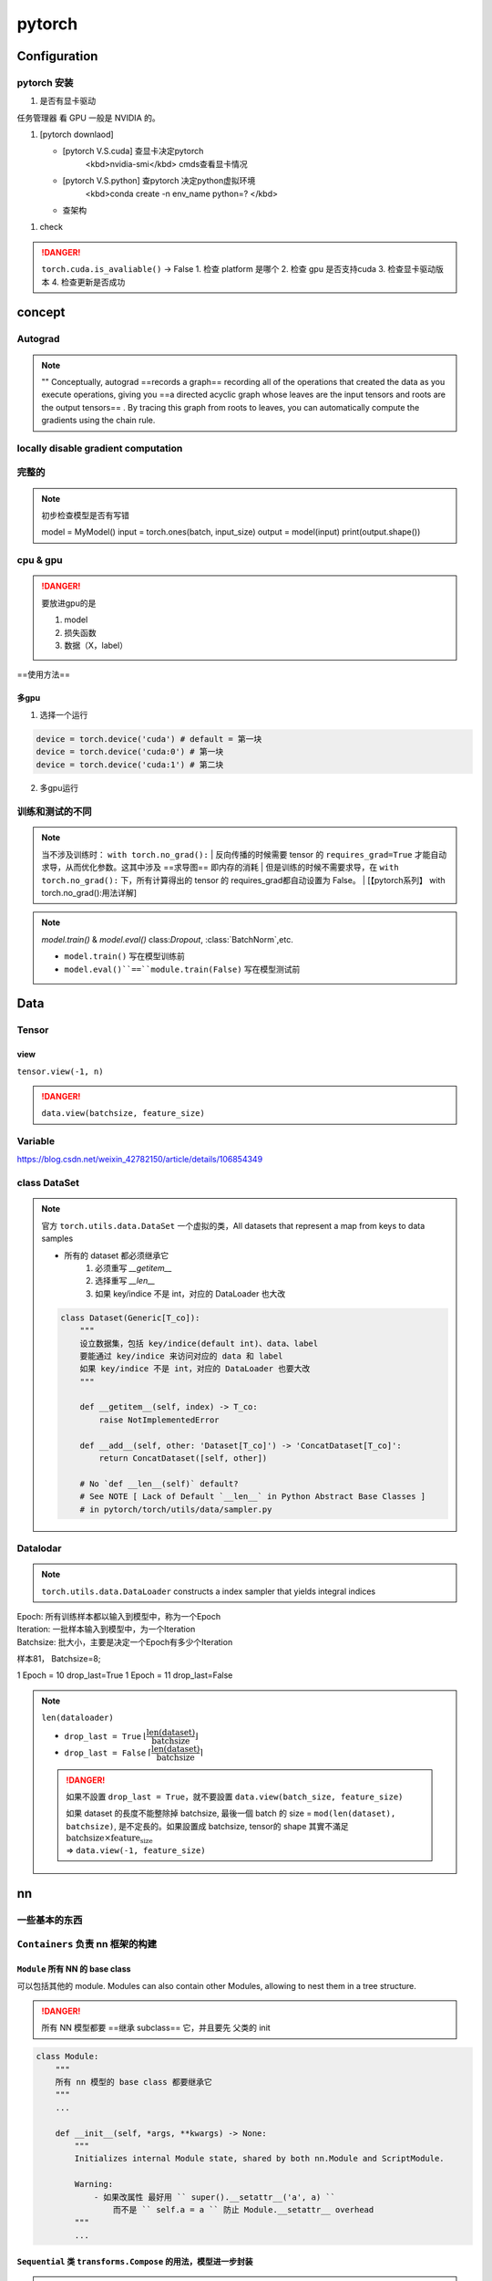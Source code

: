 pytorch
##########

Configuration
******************************

pytorch 安装
====================

1. 是否有显卡驱动

``任务管理器`` 看 GPU 一般是 NVIDIA 的。

1. [pytorch downlaod]

   - [pytorch V.S.cuda] 查显卡决定pytorch
        <kbd>nvidia-smi</kbd>  cmds查看显卡情况
   - [pytorch V.S.python] 查pytorch 决定python虚拟环境
        <kbd>conda create -n env_name python=? </kbd>
   - 查架构


.. code-block:: pycon
    :caption: 查看架构
	
    >>> import platfrorm
    >>> print(platform.uname()[4])
    arm64

.. image::	./pics/torch_download_1.png
    :scale: 30%
.. image::	./pics/torch_download_2.png
    :scale: 30%

1. check

    .. code-block:: pycon
        :caption: 检查安装成功

        >>> import torch
        >>> print(torch.__version__)
        >>> print(torchvision.__version__)
        >>> print(torch.cuda.is_available()) # windows
        >>> print(torch.backends.mps.is_available()) # mac
        True : ok

.. danger:: ``torch.cuda.is_avaliable()`` -> False
    1. 检查 platform 是哪个
    2. 检查 gpu 是否支持cuda
    3. 检查显卡驱动版本
    4. 检查更新是否成功

concept
**********

Autograd
====================

.. note:: ""
    Conceptually, autograd ==records a graph== recording all of the operations that created the data as you execute operations, giving you ==a directed acyclic graph whose leaves are the input tensors and roots are the output tensors== . By tracing this graph from roots to leaves, you can automatically compute the gradients using the chain rule.

locally disable gradient computation
==================================================

完整的
==========

.. note:: 初步检查模型是否有写错
    
	.. code-block:: py

        model = MyModel()
        input = torch.ones(batch, input_size)
        output = model(input)
        print(output.shape())

cpu & gpu
====================

.. danger:: 要放进gpu的是

    1. model
    2. 损失函数
    3. 数据（X，label）

==使用方法==

.. code-block:: py
    :emphasize-lines: 2,15,17

    """
        :meth1: .cuda()
        但要注意 gpu 是否可用
    """
    if torch.cuda.is_available():
        model = model.cuda()
        loss_fn = loss_fn.cuda()

    for data in dataloader:
        imgs, targets = data
        if torch.cuda.is_available():
            imgs, targets = imgs.cuda(), targets.cuda()

    """
        :meth2: .to(device)
    """
    device = torch.device('cuda' if torch.cuda.is_available() else 'cpu')

    model.to(device)
    loss_fn.to(device)

    for data in dataloader:
        imgs, targets = data
        imgs, targets = imgs.to(device), target.to(device)


多gpu
--------------------

1. 选择一个运行

.. code-block:: py

    device = torch.device('cuda') # default = 第一块
    device = torch.device('cuda:0') # 第一块
    device = torch.device('cuda:1') # 第二块

2. 多gpu运行

训练和测试的不同
====================

.. note:: 当不涉及训练时： ``with torch.no_grad():``
    | 反向传播的时候需要 tensor 的 ``requires_grad=True`` 才能自动求导，从而优化参数。这其中涉及 ==求导图== 即内存的消耗
    | 但是训练的时候不需要求导，在 ``with torch.no_grad():`` 下，所有计算得出的 tensor 的 requires_grad都自动设置为 False。
    | [【pytorch系列】 with torch.no_grad():用法详解]

.. note:: `model.train()` & `model.eval()`
    class:`Dropout`, :class:`BatchNorm`,etc.

    - ``model.train()`` 写在模型训练前
    - ``model.eval()``==``module.train(False)`` 写在模型测试前

    .. code-block:: py
	    :emphasize-lines: 2,6

            for i in range(epoch):
                model.train()
                for data in traning_loader:
                    ...

                model.eval()
                for data in testing_loader:
                    ...

.. code-block:: py
    :emphasize-lines: 1,13
    
    def train(self: T, mode: bool = True) -> T:
        """
        把模型调到 training mode.

        Args:
            - mode: Bool
                default = True = 训练模式
                - False = 测评模式
        """
            ... 
        return self

    def eval(self: T) -> T:
        """
        把模型调到 evaluation mode
        """
        return self.train(False)


Data
**********

Tensor
==========

view
--------------------

``tensor.view(-1, n)``

.. danger:: ``data.view(batchsize, feature_size)``

Variable
====================

https://blog.csdn.net/weixin_42782150/article/details/106854349

class DataSet
====================

.. note:: 官方 ``torch.utils.data.DataSet``
    一个虚拟的类，All datasets that represent a map from keys to data samples

    - 所有的 dataset 都必须继承它
       1. 必须重写 `__getitem__`
       2. 选择重写 `__len__`
       3. 如果 key/indice 不是 int，对应的 DataLoader 也大改

    .. code-block:: py

        class Dataset(Generic[T_co]):
            """
            设立数据集，包括 key/indice(default int)、data、label
            要能通过 key/indice 来访问对应的 data 和 label
            如果 key/indice 不是 int，对应的 DataLoader 也要大改
            """
            
            def __getitem__(self, index) -> T_co:
                raise NotImplementedError

            def __add__(self, other: 'Dataset[T_co]') -> 'ConcatDataset[T_co]':
                return ConcatDataset([self, other])

            # No `def __len__(self)` default?
            # See NOTE [ Lack of Default `__len__` in Python Abstract Base Classes ]
            # in pytorch/torch/utils/data/sampler.py


Datalodar
==========

.. note:: ``torch.utils.data.DataLoader``
    constructs a index sampler that yields integral indices

| Epoch: 所有训练样本都以输入到模型中，称为一个Epoch
| Iteration: 一批样本输入到模型中，为一个Iteration
| Batchsize: 批大小，主要是决定一个Epoch有多少个Iteration

样本81， Batchsize=8;

1 Epoch = 10  drop_last=True
1 Epoch = 11  drop_last=False



.. note:: ``len(dataloader)``

    - ``drop_last = True`` :math:`\lfloor\cfrac{\text{len(dataset)}}{\text{batchsize}}\rfloor`
    - ``drop_last = False`` :math:`\lceil\cfrac{\text{len(dataset)}}{\text{batchsize}}\rceil`

    .. danger:: 如果不設置 ``drop_last = True``，就不要設置 ``data.view(batch_size, feature_size)``

        | 如果 dataset 的長度不能整除掉 batchsize, 最後一個 batch 的 size = ``mod(len(dataset), batchsize)``, 是不定長的。如果設置成 batchsize, tensor的 shape 其實不滿足 :math:`\text{batchsize}\times\text{feature_size}`  
        | => ``data.view(-1, feature_size)``

.. code-block:: py
    :emphasize-lines: 1

    class DataLoader(Generic[T_co]):
        """
        “抽样式”地少量 batch 加载数据，集 “数据集 dataset”， “抽样 sampler”，
        “迭代器 iterator” 于一体。可以 单或者多进程 来加载

        Args:
            - dataset: torch.DataSet
            - batch_size: Optional[int] = samples per batch 
                default = 1
            - shuffle: Optional[bool] = 在每个 epoch 开始的时候，对数据进行重新排序
                default = False
            - sampler: Union[Sampler, Iterable, None] = 自定义从数据集中取样本的策略
                default = None
                根据 dataset 的性质来决定
                和 shuffle 互斥
            - batch_sampler: Union[Sampler[Sequence], Iterable[Sequence], None] 
                =  与sampler类似，返回 batch 的 indice
                default = None
                和 batch_size, shuffle, sampler, drop_last 互斥
            - num_workers: int = 有多少个子进程
                default = 0 只有 main process
            - drop_last: bool = 除不尽时候，要不要的最后一个 batch
                default = False
            - generator: torch.Generator
                default = None
            
        Warning:
            - iterable-style datasets are incompatible with custom samplers first
            - 设置了 batch_sampler，那么batch_size,shuffle,sampler,drop_last 
            就不能再制定了
        """
        ...

        def __init__(
            self, dataset: Dataset[T_co], batch_size: Optional[int] = 1,
            shuffle: Optional[bool] = None, 
            sampler: Union[Sampler, Iterable, None] = None,
            batch_sampler: Union[Sampler[Sequence],Iterable[Sequence], None] = None,
            num_workers: int = 0, collate_fn: Optional[_collate_fn_t] = None,
            pin_memory: bool = False, drop_last: bool = False,
            timeout: float = 0, 
            worker_init_fn: Optional[_worker_init_fn_t] = None,
            multiprocessing_context=None, generator=None,
            *, prefetch_factor: Optional[int] = None,
            persistent_workers: bool = False,
            pin_memory_device: str = ""):
            ...

        def __len__(self) -> int:
            """
            Warning:
                - `IterableDataset` 会 不正确 ！！！
                - Cannot statically verify that dataset is Sized
                - 往上取整， 考虑 droplast
            """
            if self._dataset_kind == _DatasetKind.Iterable:

                length = self._IterableDataset_len_called = len(self.dataset)  
                # type: ignore[assignment, arg-type]
                if self.batch_size is not None:  
                    # IterableDataset doesn't allow custom sampler or batch_sampler
                    from math import ceil
                    if self.drop_last:
                        length = length // self.batch_size
                    else:
                        length = ceil(length / self.batch_size)
                return length
            else:
                return len(self._index_sampler)   

nn
**********

一些基本的东西
====================

``Containers``  负责 nn 框架的构建
============================================================

``Module`` 所有 NN 的 base class
--------------------------------------------------

可以包括其他的 module. Modules can also contain other Modules, allowing to nest them in a tree structure.

.. danger:: 所有 NN 模型都要 ==继承 subclass== 它，并且要先 父类的 init

    .. code-block:: py
        :emphasize-lines: 6
 
        import torch.nn as nn
        import torch.nn.functional as F

        class MyModel(nn.Module):
            def __init__(self):
                super().__init__()
                self.conv1 = nn.Conv2d(1, 20, 5)
                self.conv2 = nn.Conv2d(20, 20, 5)
            
            def forward(self, x):
                x = F.relu(self.conv1(x))
                return F.relu(self.con2(x))

        mymodel = MyModel()
        y = mymodel(x)


.. code-block:: py

    class Module:
        """
        所有 nn 模型的 base class 都要继承它
        """
        ...
        
        def __init__(self, *args, **kwargs) -> None:
            """
            Initializes internal Module state, shared by both nn.Module and ScriptModule.

            Warning:
                - 如果改属性 最好用 `` super().__setattr__('a', a) ``
                    而不是 `` self.a = a `` 防止 Module.__setattr__ overhead
            """
            ... 


``Sequential`` 类 ``transforms.Compose`` 的用法，模型进一步封装
------------------------------------------------------------------------------------------

.. note:: ``torch.nn.Sequential`` 和 ``torch.nn.ModuleList`` 的区别"
    - ``torch.nn.ModuleList`` 就是真的一个储存模型的list

.. code-block:: py
    :emphasize-lines: 18,31,35,36,37,45
 
    class Sequential(Module):
        """
        模型的序列封装，输入会按序经过里面的每一个模型，最后进行输出。
        把所有的模型都封装 as a single module 
        如果不用 OrderedDict, 那么 str(index) 作为 key
        可以通过 index 也可以通过 key 来 access

        Meth:
            - .pop(key)
            - .append()
            - .extend(Sequential)
            - .insert(index, Module)
            - del(model)
            - = model1 + model 2

        Example:
            >>> # 按顺序经过 Conv2d(1,20,5) - ReLU - Conv2d(20,64,5) - ReLU
            >>> model = nn.Sequential(
                    nn.Conv2d(1,20,5),
                    nn.ReLU(),
                    nn.Conv2d(20,64,5),
                    nn.ReLU())
            >>> print(model)
            # Sequential(
                (0): Conv2d(1, 20, kernel_size=(5, 5), stride=(1, 1))
                (1): ReLU()
                (2): Conv2d(20, 64, kernel_size=(5, 5), stride=(1, 1))
                (3): ReLU())
            >>> print(model[-1])
            # ReLU()
            >>> model.pop(-1) # 和 stack 不一样，必须传 index 或 key
            # ReLU()
            >>> print(model)
            # Conv2d(20, 64, kernel_size=(5, 5), stride=(1, 1))
            >>> model[-1] = ReLU()
            >>> del(model[0])
            >>> model.append(Liner(10, 3)
            # Sequential(
                (0): ReLU()
                (1): ReLU()
                (2): Linear(10, 3)     
            -------------------------------------------
            >>> # Using Sequential with OrderedDict.
            >>> from collections import OrderedDict
            >>> model = nn.Sequential(OrderedDict([ 
                    ('conv1', nn.Conv2d(1,20,5)),
                    ('relu1', nn.ReLU()),
                    ('conv2', nn.Conv2d(20,64,5)),
                    ('relu2', nn.ReLU())
                    ]))
            >>> print(model)
            # Sequential(
                (conv1): Conv2d(1, 20, kernel_size=(5, 5), stride=(1, 1))
                (relu1): ReLU()
                (conv2): Conv2d(20, 64, kernel_size=(5, 5), stride=(1, 1))
                (relu2): ReLU())
        """
        ...

        def __init__(self, *args):
            super().__init__()
            if len(args) == 1 and isinstance(args[0], OrderedDict):
                for key, module in args[0].items():
                    self.add_module(key, module)
            else:
                for idx, module in enumerate(args):
                    self.add_module(str(idx), module)

        def __setitem__(self, idx: int, module: Module) -> None:
            """ model[idx] = Linear(in, out) """
            key: str = self._get_item_by_idx(self._modules.keys(), idx)
            return setattr(self, key, module)

        def __delitem__(self, idx: Union[slice, int]) -> None:
            """ del(model[idx]) """
            if isinstance(idx, slice):
                for key in list(self._modules.keys())[idx]:
                    delattr(self, key)
            else:
                key = self._get_item_by_idx(self._modules.keys(), idx)
                delattr(self, key)
            # To preserve numbering
            str_indices = [str(i) for i in range(len(self._modules))]
            self._modules = OrderedDict(list(zip(str_indices, self._modules.values())))

        def __add__(self, other) -> 'Sequential':
            """ model = model1 + model2 """
            if isinstance(other, Sequential):
                ret = Sequential()
                for layer in self:
                    ret.append(layer)
                for layer in other:
                    ret.append(layer)
                return ret
            else:
                raise ValueError('add operator supports only objects '
                                'of Sequential class, but {} is given.'.format(
                                    str(type(other))))

        def pop(self, key: Union[int, slice]) -> Module:
            """ model.pop(key) """
            v = self[key]
            del self[key]
            return v

        ...

        def forward(self, input):
            for module in self:
                input = module(input)
            return input

        def append(self, module: Module) -> 'Sequential':
            """ module.append(nn.Module) """
            self.add_module(str(len(self)), module)
            return self

        def insert(self, index: int, module: Module) -> 'Sequential':
            """ model.insert(nn.Module)"""
            if not isinstance(module, Module):
                raise AssertionError(
                    'module should be of type: {}'.format(Module))
            n = len(self._modules)
            if not (-n <= index <= n):
                raise IndexError(
                    'Index out of range: {}'.format(index))
            if index < 0:
                index += n
            for i in range(n, index, -1):
                self._modules[str(i)] = self._modules[str(i - 1)]
            self._modules[str(index)] = module
            return self

        def extend(self, sequential) -> 'Sequential':
            """ model.extend(model1) """
            for layer in sequential:
                self.append(layer)
            return self


nn.xxx & nn.functional.xxx
========================================

.. code-block:: py

    from torch import nn
    from torch.nn inport Functional as F

    layer_nn = nn.conv2d(...)
    layer_F = F.conv2d(...)


Liner
--------------------

.. code-block:: py

    class Linear(Module):
        """
        h = W^Tx+b

        Args:
            - in_features: Int = 入
            - out_features: Int = 出
            - bias: Bool
                default = True

        Attributes:
            - weight: tensor[in_features, out_features]
            - bias: tensor[1]

        Examples::
            >>> m = nn.Linear(20, 30)
            >>> input = torch.randn(128, 20)
            >>> output = m(input)
            >>> print(output.size())
            #res: torch.Size([128, 30])
        """

        ...

Conv
--------------------

.. math::
    \mathcal{U}(-\sqrt{k}, \sqrt{k})
    \\
    k = \frac{groups}{C_\text{in} * \prod_{i=0}^{1}\text{kernel\_size}[i]}

.. math:: 

    \text{out}(N_i, C_{\text{out}_j}) = \text{bias}(C_{\text{out}_j}) +
    \sum_{k = 0}^{C_{\text{in}} - 1} \text{weight}(C_{\text{out}_j}, k) \star \text{input}(N_i, k)
    \\\begin{cases} N&\text{batch size}\\ C&\text{channel}\\H&\text{height}\\W&\text{width}\\\end{cases}\\
    H_{out} = \left\lfloor\frac{H_{in}  + 2 \times \text{padding}[0] - \text{dilation}[0]
            \times (\text{kernel\_size}[0] - 1) - 1}{\text{stride}[0]} + 1\right\rfloor\\
    W_{out} = \left\lfloor\frac{W_{in}  + 2 \times \text{padding}[1] - \text{dilation}[1]
            \times (\text{kernel\_size}[1] - 1) - 1}{\text{stride}[1]} + 1\right\rfloor

.. danger:: input size
    nn 可以[B, C, H, W] 或 [C, H, W]
    functional ==只可以 [B, C, H, W]==

.. code-block:: py
    :emphasize-lines: 3

    class Conv2d(_ConvNd):
        """
        nn.Conv2d

        Args:
            - in_channels: int = C_{in} = 输入的通道数
            - out_channels: int = C_{out} = 输出的通道数 
            - kernel_size: Union[int. tuple(int)] (int or tuple) = 卷积核大小
            - stride: Union[int, tuple(int)] = 位移量 
                default = 1
                - int = 竖直方向 = 水平方向
            - padding: Union[int, tuple(int), str\in{{'valid', 'same'}}] = 填充 input 图像
                default = 0
                - int = 竖直方向 = 水平方向
                - 'valid' = no padding
                - 'same' = 使得 input‘shape = output’shape
            - dilation: Union[int, tuple(int)]= 填充 kernel 卷积核,  Spacing between kernel elements
                default = 1 = no space
                详看理论部分
            - bias: bool 可学习的偏置
                default: ``True``

        Shape:
            - Input = (N, C_{in}, H_{in}, W_{in}) 或 (C_{in}, H_{in}, W_{in})
            - Output = (N, C_{out}, H_{out}, W_{out}) 或 (C_{out}, H_{out}, W_{out})

        Attributes:
            - weight: Tensor[...] = 学习出来的卷积核 kernel
                详看理论部分
            - bias: Tensor[out_channels] = 学习出来的偏置
                需要 bias := True  
                详看理论部分

        Examples:
            >>> # non-square kernels and unequal stride and with padding and dilation
            >>> m = nn.Conv2d(16, 33, (3, 5), stride=(2, 1), padding=(4, 2), dilation=(3, 1))
            >>> input = torch.randn(20, 16, 50, 100)
            >>> output = m(input)
        """

        def __init__(
            self,
            in_channels: int,
            out_channels: int,
            kernel_size: _size_2_t,
            stride: _size_2_t = 1,
            padding: Union[str, _size_2_t] = 0,
            dilation: _size_2_t = 1,
            groups: int = 1,
            bias: bool = True,
            padding_mode: str = 'zeros',  # TODO: refine this type
            device=None,
            dtype=None
        ) -> None:
            ...
            super().__init__(
                in_channels, out_channels, kernel_size_, stride_, padding_, dilation_,
                False, _pair(0), groups, bias, padding_mode, **factory_kwargs)

        ...


.. code-block:: py
    :emphasize-lines: 4

    conv2d = _add_docstr(
        torch.conv2d,
        """
        nn.funcational.conv2d

        conv2d(input, weight, bias=None, stride=1, padding=0, dilation=1, groups=1) -> Tensor

        Args:
            - input: Tensor[minibatch, in_channels, in_H , in_W] 
            - weight: Tensor[out_channels, ?, ke_H, ke_W] = 卷积核
            - bias: Union[Tensor[out_channels], None] 
            - stride: Union[Int, Tuple(Int, Int)]
                default =  1
            - padding: Union[Int, Tuple(Int, Int), Str{'valid', 'same'}]
                default = 0
                - 'valid' = no padding
                - 'same' = 
            - dilation: Union[Int, Tuple(Int, Int)] the spacing between kernel elements.
                default = 1

        Examples::

            >>> # With square kernels and equal stride
            >>> filters = torch.randn(8, 4, 3, 3)
            >>> inputs = torch.randn(1, 4, 5, 5)
            >>> F.conv2d(inputs, filters, padding=1)
        """
    )  
    ...

Pool
--------------------

.. code-block:: py
    :emphasize-lines: 1

    class MaxPool2d(_MaxPoolNd):
        """
        2D 最大池化

        Shape:
            - input = [N, C, in_H, in_W] 或 [C, in_H, in_W]
            - ouptput = [N, C, out_H, out_W] 或 [C, in_H, in_W]
            - kernel = [ke_H, ke_W]
            公式详看理论部分

        Args:
            - kernel_size: Union[Int, Tuple(Int, Int)]
            - stride: Union[Int, Tuple(Int, Int)] 
                default = kernel_size !!!
            - padding: Union[Int, Tuple(Int, Int)] = 填充负无穷
                用来针对除不尽的情况，也不会影响到取值（MaxPool）
            - dilation: Union[Int, Tuple(Int, Int)] = controls the stride of elements in the window
            - return_indices: Bool = 返回 MaxPool 中被取值的索引
                default =
            - ceil_mode: Bool = 要不要边界料
                default = False
                - False = `floor` = 不要边角料
                - True = `ceil` = 要边角料 go off-bounds
                应对除不尽的情况， 详看理论部分

        Examples:
            >>> # pool of non-square window
            >>> m = nn.MaxPool2d((3, 2), stride=(2, 1))
            >>> input = torch.randn(20, 16, 50, 32)
            >>> output = m(input)
        """

        ...

        def forward(self, input: Tensor):
            return F.max_pool2d(input, self.kernel_size, self.stride,
                                self.padding, self.dilation, ceil_mode=self.ceil_mode,
                                return_indices=self.return_indices)

activation
--------------------

.. danger:: non-inpalce 
    shape：[B, \*] 除了必须batchsize，后面 size 都随便

softmax
^^^^^^^^^^^^^^^

.. math:: 
    \text{Softmax}(x_{i}) = \frac{\exp(x_i)}{\sum_j \exp(x_j)}


- 如果是稀疏向量 sparse vector（只传递非0的值），那些未传递的=原本是0的 在 softmax 里 看作  :math:`-\inf，\rightarrow \text{softmax}(-\inf)\rightarrow0` 

.. code-block:: py

    class Softmax(Module):
        """
        将某一维的值 映射到[0, 1] & sum=1。

        Shape:
            都可以

        Args:
            - dim: Int = 要进行 softmax 的维度
                default = 

        Examples::
            >>> one, zerp = nn.Softmax(dim=1), nn.Softmax(dim=0)
            >>> input = torch.tensor([[-1., -1.],[2., 2.]])
            >>> y1, y0 = one(input), zero(input)
            # y1 = tensor([[0.5, 0.5], [0.5, 0.5]])
            # y0 = tensor([[0.0474, 0.0474], [0.9526, 0.9526]])
        """
        ...

ReLU, rectified linear unit
^^^^^^^^^^^^^^^^^^^^^^^^^^^^^^^^^^^

.. math:: 
    \text{ReLU}(x) = (x)^+ = \max(0, x)

.. image:: https://pytorch.org/docs/stable/_images/ReLU.png

.. code-block:: py
    :emphasize-lines: 1

    class ReLU(Module):
        """
        对于0以下截断

        Args:
            - inplace:Bool = 原地实现
                default = False

        Shape:
            都可以

        Examples::
            >>> m = nn.ReLU()
            >>> input = torch.tensor([[-1., -1.],[2., 2.]])
            >>> output = m(input)
            # output: tensor([[0., 0.], [2., 2.]])
        """
        ...

Sigmoid
^^^^^^^^^^^^^^^

.. math::
    \text{Sigmoid}(x) = \sigma(x) = \frac{1}{1 + \exp(-x)}

 
.. image:: https://pytorch.org/docs/stable/_images/Sigmoid.png

.. code-block:: py

    class Sigmoid(Module):
        """
        逐元素，映射到0-1 ，靠近0变化大，否则变化缓慢
            
        Shape:
            都可以

        Examples:
            >>> m = nn.Sigmoid()
            >>> input = torch.tensor([[-1., -1.],[2., 2.]])
            >>> output = m(input)
            # output: tensor([[0.2689, 0.2689], [0.8808, 0.8808]])
        """
        ...

Normalization
------------------------------

Droupout
--------------------

.. hint:: 如果特征图中的相邻像素具有很强的相关性 (则 i.i.d. dropout 不会使激活正则化，否则只会导致有效学习率下降。

.. danger:: 必须有batch！！！

.. code-block:: py

    class Dropout1d(_DropoutNd):
        """
        随机取0，增强 feature maps 的独立性，防止过拟合。
        概率 p 伯努利采样

        Args:
            - p: Optional[Float] 
            - inplace:bool 
                default = False 

        Shape:
            - Input: [B, C, L] 或 [C, L] 
                卷积的时候：nn.Conv1d: 1D-tensor
            - Output: [B, C, L] 或 [C, L]

        Examples::
            >>> m = nn.Dropout1d(p=0.2)
            >>> input = torch.randn(20, 16, 32)
            >>> output = m(input)
        """
        ...

    class Dropout2d(_DropoutNd):
        """
        随机取0，增强 feature maps 的独立性，防止过拟合。
        概率 p 伯努利采样

        Args:
            - p: Optional[Float] 
            - inplace:bool 
                default = False 

        Shape:
            - Input: [B, C, H, W] 或 [B, C, L] 
                卷积的时候：nn.Conv1d: 2D-tensor
            - Output: [B, C, H, W] 或 [B, C, L] 

        Examples::
            >>> m = nn.Dropout2d(p=0.2)
            >>> input = torch.randn(20, 16, 32, 32)
            >>> output = m(input)
        """
        ...


`flatten`
--------------------

.. code-block:: py
    :emphasize-lines: 14,17

    class Flatten(Module):
        """
        给定维度展平向量

        Args:
            - start_dim: Int = 开始的维度
                default = 1
            - end_dim: Int  = 结束的维度
                default = -1
            default 就是 [B, H, W, ...] -> [B, H*W*...], 最外层不会被展平

        Examples::
            >>> input = torch.randn(32, 1, 5, 5)
            >>> m = nn.Flatten() # 默认 0B 除外
            >>> output = m(input)
            torch.Size([32, 25])
            >>> m = nn.Flatten(0, 2) # 自定义：最里面除外
            >>> output = m(input)
            torch.Size([160, 5])
            >>> m = nn.Flatten(0, -1) # 全展平
        """
        ...


``torch.nn.`` Loss & ``torch.Optim``
**************************************************

.. code-block:: py

    model = # 定义模型
    loss_fn = # 定义 loss 算法
    optimizer = # 定义 梯度迭代 的算法
    """ basic """
    for input, target in dataset:
        output = model(input) 
        loss = loss_fn(output, target) # 算 loss
        optimizer.zero_grad() # 清空上一轮算出来的的梯度，否则梯度会累积 
        loss.backward() # 通过 反向传播 计算新一轮梯度
        optimizer.step() # 根据算出来的梯度 更新参数

.. code-block:: py

    from torch import nn
    from torch.optim import SGD

    model = nn.Sequential(
        Linear(10, 32),
        ReLU(),
        Linear(32, 3)
    )
    loss_fn = nn.L1Loss()
    optimizer = SGD(model.parameters(), lr=0.01, momentum=0.9)

    """ whole batch 整一个"""
    for i in range(epoch):
        loss_epoch = 0
        for x, y in dataloader:
            y_hat = model(x)
            loss_epoch += loss_fn(y, y_hat)
        
        optimizer.zero_grad()
        loss_epoch.backward()
        loss_epoch.step()

    """ mini-batch """ 

``torch.optim``
====================

构建一个优化器对象，该对象将保持当前状态，并将根据计算的梯度更新参数。

.. danger:: :math:`\text{Minimize} f(\theta)` 
    ``maximize = False(default)`` :math:`\iff g_t\leftarrow=-\nabla f(\theta)` 

    .. math:: 
        
        \begin{aligned}
        &\textbf{关于梯度：}\nabla 是上升的方向\\[-1em]
        &\rule{110mm}{0.4pt}\\
        &\textbf{input}:
            \theta_0 \text{ (params)}, \:
            f(\theta) \text{ (objective)}, \: \textit{maximize}\\[-1em]
        &\rule{110mm}{0.4pt}\\
        &\hspace{5mm}\textbf{if} \: \textit{maximize}\iff \text{Maximize }f(\theta)\\
        &\hspace{10mm}g_t \leftarrow  +\nabla_\theta f(\theta)\\
        &\hspace{5mm}\textbf{else}\iff \text{Minimize}f(\theta)\\
        &\hspace{10mm}g_t \leftarrow -\nabla_\theta f(\theta)\\[-1em]
        &\rule{110mm}{0.4pt}
        \end{aligned}
        

.. note:: Nesterov momentum
    | is based on the formula from
    | ``On the importance of initialization and momentum in deep learning``

Adam
--------------------

.. code-block:: py

    class Adam(Optimizer):
        """
        Args:
            - params: iterable = 需要迭代的参数
            -  lr: Float >0 = 学习率
                default = 1e-3
            - betas: Tuple(Float, Float)\in[0, 1)
                default = (0.9, 0.999)
        """
        def __init__(self, params, lr=1e-3, betas=(0.9, 0.999), eps=1e-8,
                    weight_decay=0, amsgrad=False, *, foreach: Optional[bool] = None,
                    maximize: bool = False, capturable: bool = False,
                    differentiable: bool = False, fused: Optional[bool] = None):
            ...

        ...


SGD 随机梯度下降
------------------------------

SGD, Stochastic Gradient Descent(optionally with momentum)

.. code-block:: py

    class SGD(Optimizer):
        """
        随机梯度下降

        Args:
            - params: iterable = 要迭代的参数
            - lr: Float >0  = 学习率
            - momentum: Optional(Int) >0 = 冲量
                default = 0
        """
        def __init__(self, params, lr=required, momentum=0, dampening=0,
                    weight_decay=0, nesterov=False, *, maximize: bool = False, 
                    foreach: Optional[bool] = None, differentiable: bool = False):
            ...

        ...


Adagrad, 自适应随机梯度下降
----------------------------------------

.. code-block:: py

    class Adagrad(Optimizer):
        """
        Adaptive Stochastic Gradient
        
        Args:
            - params: iterable = 要迭代的参数
            - lr: Float >0  = 学习率
                default = 1e-2
            - lr_decay: Float >0 
                default = 0
        """
        def __init__(self, params, lr=1e-2, lr_decay=0, weight_decay=0,
            initial_accumulator_value=0,eps=1e-10, foreach: Optional[bool] = None,
            *, maximize: bool = False,differentiable: bool = False,):
            ...

        ...

``torch.nn.`` Loss
==============================

L1Loss, MAE
--------------------

.. math:: 
    
    \text{MAE} = \ell(f)= \begin{cases}\mathbb{E}\vert\hat{y_i}-y_i\vert\in\R&\text{reduction=mean} \\ \Vert\hat{y}-y\Vert_1\in\R&\text{reduction=sum}\\\vert\hat{y}-y\vert\in\R^n&\text{reduction=none}\end{cases}

.. code-block:: py

    class L1Loss(_Loss):
        """
        the mean absolute error (MAE)

        Args:
            - reduction: Optional[Str{'none', 'mean', 'sum}] 
                default = 'mean'

        Examples::
            >>> loss = nn.L1Loss()
            >>> y = torch.randn(3, 5, requires_grad=True)
            >>> pred = torch.randn(3, 5)
            >>> l = loss(pred, y) # 计算 loss
            >>> output.backward() # 回溯 
        """
        ...

MSE
--------------------

.. math::

    \text{MSE} = \ell(f)= \begin{cases}\mathbb{E}(\hat{y_i}-y_i)^2\in\R&\text{reduction=mean} \\ \Vert\hat{y}-y\Vert_2\in\R&\text{reduction=sum}\\(\hat{y}-y)^2\in\R^n&\text{reduction=none}
    \end{cases}

.. code-block:: py

    class MSELoss(_Loss):
        """
        mean squared error (squared L2 norm) 

        Args:
            - reduction: Optional[Str{'none', 'mean', 'sum}] 
                default = 'mean'

        Examples::
            >>> loss = nn.MSELoss()
            >>> input = torch.randn(3, 5, requires_grad=True)
            >>> target = torch.randn(3, 5)
            >>> output = loss(input, target)
            >>> output.backward()
        """
        ...

CELoss
--------------------

.. danger:: ``torch.nn.CrossEntropyLoss()``
    | = ``torch.nn.LogSoftmax`` + ``torch.nn.NLLLoss``
    | softmax 非负化归一化 + 交叉熵

.. math::
    
    \begin{align}\ell(f) &=w_{y}  * - \log \cfrac{\exp(\hat{y})}{\sum_C \exp(\hat{y})}\cdot \mathbb{1}\{y^* \neq \text{ignore\_index}\}\\&=w_{y^*}  * -\text{softmax}(\hat{y}) \qquad\text{ 不在忽略}\end{align}\\\ell(x, y)= \begin{cases}\sum_{n=1}^N \frac{1}{\sum_{n=1}^N w_{y_n} \cdot \mathbb{1}\{y_n \not= \text{ignore\_index}\}} l_n, &\text{if reduction} = \text{`mean';}\\\sum_{n=1}^N l_n,  &\text{if reduction} = \text{`sum'.}\end{cases}\\\ell(x, y) = L = \{l_1,\dots,l_N\}^\top, \quad l_n = - \sum_{c=1}^C w_c \log \frac{\exp(x_{n,c})}{\sum_{i=1}^C \exp(x_{n,i})} y_{n,c}


.. code-block:: py

    class CrossEntropyLoss(_WeightedLoss):
        """
        cross entropy loss, 二分类或多分类很有用，尤其是类别不平衡

        Warning:
            - 输入不必先经过 softmax（保证都为正且总和=1。
                因为这里会包括这个操作 = softmax->max->
        
        Shape
            - input: [C] 或 [B, C] 或  = 预测的，原始的不必经过 softmax
                C: #class
            - target: [1] 或 [B] = 真实的，类别，class indices
            - output: 
                - 'none' : [1], [B]
                - 'mean', 'sum' : Int 或 [1]

        Args:
            - weight: optional(Tensor[C]) = 权 
            - ignore_index: Optional[int] = 忽略的类别
                只有在 target 放的是正确的**类别(1, 2, ..)**才起效
                算 avg 时候 ignore 也 不算除数
            - reduction: Optional[Str{'none', 'mean', 'sum}] 
                default = 'mean'
            - label_smoothing: Optional[Float] \in [0.0, 1.0]. 
                - default = 0.0 = no smoothing. 
                看论文：`Rethinking the Inception Architecture for Computer Vision`
                a mixture of the original ground truth and a uniform distribution

        Examples::
            >>> # Example of target with class indices
            >>> loss = nn.CrossEntropyLoss()
            >>> input = torch.randn(3, 5, requires_grad=True)
            >>> target = torch.empty(3, dtype=torch.long).random_(5)
            # tensor([4, 3, 1])
            >>> output = loss(input, target)
            -----------------------------------------------------------
            >>> # Example of target with class probabilities
            >>> input = torch.randn(3, 5, requires_grad=True)
            >>> target = torch.randn(3, 5).softmax(dim=1)
            # tensor([[0.1190, 0.3896, 0.3429, 0.0254, 0.1231],
            #           [0.0963, 0.0300, 0.3308, 0.1970, 0.3459],
            #           [0.0920, 0.2793, 0.1674, 0.4453, 0.0159]])
            >>> output = loss(input, target)
        """


Save & Load
******************************

.. danger:: ``AttributeError: Can't get attribute 'MyModel' on <module '__main__' from 'xxx.py'>``
    自定义的模型 必须先import进来，否则就会加载不了

.. code-block:: py

    vgg16 = torchvision.models.vgg16()
    class MyModel(nn.Module):
        def __init__(self):
            super.__init__()
            self.linear1 = nn.Linear(4, 2)
            self.sigmoid1 = nn.Sigmoid()
        ... 


.. code-block:: py
    :emphasize-lines: 8, 10, 20, 23-24

    """ 
        :meth1: 整个模型保存
    1. 内存较大
    2. 在自设 architecture 的时候需要import
    3. 如果里面有 GPU tensors, 就会自动上传到 GPU上
        To avoid GPU RAM surge
            first, torch.load(.., map_location='cpu')
            then,  torch.load_state_dict(...)
    """

    torch.save(vgg16, './models/vgg16.pth') # save
    vgg16 = torch.load('./models/vgg16.pth') # load
    ------------------------------------------

    mymodel = MyModel()
    torch.save(mymodel, './models/mymodel.pth') # save

    from models import MyModel # 加载的时候必须导入或者复制自定义的类 # load
    model = torch.load('./models/mymodel.pth') 

    >>> print(torch.load('./models/mymodel.pth'))
    # MyModel(
    #  (linear): Linear(in_features=4, out_features=2, bias=True)
    #  (sigmoid): Sigmoid())

.. code-block:: py
    :emphasize-lines:  8 ,10, 11, 14, 16-18

    """
        :meth2: 以字典形式只保存参数
    1. 内存较小，官方推荐
    2. 加载时需要重新init model，然后把保存的参数传进去
    """

    vgg16 = torchvision.models.vgg16()
    torch.save(vgg16.state_dict(), './models/vgg16_state.pth') # save

    vgg16 = torchvision.models.vgg16()
    vgg16.load_state_dict(torch.load('./models/vgg16_state.pth')) # load

    mymodel = MyModel()
    torch.save(mymodel.state_dict(), './models/mymodel_state.pth')

    from models import MyModel
    mymodel = Mymodel()
    mymode.load_state_dict('./models/mymodel_state.pth')


.. code-block:: pycon

    >>> print(torch.load('./mymodel_state.pth'))
    OrderedDict([
        ('linear.weight', tensor([[ 0.1370, -0.0558, -0.0024, -0.2526],
                                  [-0.2042, -0.1686, -0.1526, -0.3912]])), 
        ('linear.bias', tensor([0.1713, 0.4829]))])
    >>> print(model)
    MyModel(
        (linear): Linear(in_features=4, out_features=2, bias=True)
        (sigmoid): Sigmoid()) 


representation
******************************

``utils.tensorboard``
==================================================

.. danger:: 目前还是要先下载 tensorflow
    ``TensorFlow installation not found - running with reduced feature set.``

.. danger:: jupyter 使用 tensorboard

    .. code-block:: py

        %load_ext tensorboard # 加载扩展
        %tensorboard --logdir runs # 运行 

    [在jupyter lab中使用tensorboard报错 UsageError: Line magic function `%tensorboard` not found.]

- SummaryWriter

    .. code-block:: py

        writer = SummaryWriter()
        writer.add_image('my_image', img, 0)
        for i in range(100):
            writer.add_scalar('y=2x', i * 2, i)
        writer close()


    ==source code==

    .. code-block:: py

        class SummaryWriter:
            """
            直接在 log_dir 里写 Tensorboard 要用的数据，可以在 training loop 里直接 call，而不用减缓训练的速度。

            Args:
                - log_dir: str = 存放的文件夹目录。
                    Default = runs/**CURRENT_DATETIME_HOSTNAME**.
                    Notes：对每次 experiment pass in 'runs/exp1', 'runs/exp2', etc.
                - comment: str = 只给默认的 log_dir 添加后缀
                    Notes：log_dir 改了这个就没用
            Examples:
                >>> writer = SummaryWriter()
                # folder location: runs/May04_22-14-54_s-MacBook-Pro.local/

                >>> # using the specified folder name.
                >>> writer = SummaryWriter("my_experiment")
                # folder location: my_experiment

                >>> # with comment appended.
                >>> writer = SummaryWriter(comment="LR_0.1_BATCH_16")
                # folder location: runs/May04_22-14-54_s-MacBook-Pro.localLR_01_BATCH_16/
            
            """

            def __init__(
                self,
                log_dir=None,
                comment="",
                purge_step=None,
                max_queue=10,
                flush_secs=120,
                filename_suffix="",
            ):
                ...

            def add_image(
                self, tag, 
                img_tensor, 
                global_step=None, 
                walltime=None, 
                dataformats="CHW" ):
                """
                写图片， 需要 ``pillow`` 包
                
                Args:
                    - tag: str =  名字
                    - img_tensor: Union[torch.Tensor, numpy.ndarray, string,blobname = Image data
                    - dataformats: str = 格式：CHW, HWC, HW, WH, etc.
                """
                ...
            
            def add_scalar(
                self,
                tag,
                scalar_value,
                global_step=None,
                walltime=None,
                new_style=False,
                double_precision=False,
            ):
                """ 
                画折线图

                Args:
                    - tag: str = 名字
                    - scalar_value: Optional[float or string/blobname] =  y 轴
                    - global_step: int = x 轴，一般是 gloabl step 用作画迭代的变化
                """

.. danger:: ``No dashboards are active for the current data set.``
    [关于解决Tensorboard出现No dashboards are active for the current data set.问题]

CV
==========

- torchvion.

transforms
====================

.. danger:: 一定要关注 compose 的输入和输出，要相互衔接匹配

    torchvision 是用来处理 ==图像== 的

.. code-block:: py
    :emphasize-lines: 1, 30, 59, 92, 126

    class Compose:
        """
        用来 compose transform， 把好几个 trabsform process 组装成一个 composer

        Args:
            - transforms: List[transform的类]

        Example:
            >>> trans = transforms.Compose([
            >>>     transforms.CenterCrop(10),  # 中心切割
            >>>     transforms.PILToTensor(), # 变成tensor
            >>>     transforms.ConvertImageDtype(torch.float), # tensor dtyte
            >>> ])
            >>> img_trans = trans(img)
        """

        def __init__(self, transforms):
            if not torch.jit.is_scripting() and not torch.jit.is_tracing():
                _log_api_usage_once(self)
            self.transforms = transforms
        def __call__(self, img):
            """
            逐层去过
            """
            for t in self.transforms:
                img = t(img)
            return img

        ... 
    class ToTensor:
        """
        转 PIL Image 或者 ndarray 变成 FloatTensor，并且 把值自动映射到01区间。
        (H x W x C) [0, 255] -> (C x H x W)[0.0, 1.0]
        转 target/label 为 LongTensor
        用 PIL.Image.open(img_path)->PIL.image, cv2.imread(img_path)-> numpy.ndarrary 都行

        - other cases: 不缩放
            - PIL Image 是其它 (L, LA, P, I, F, RGB, YCbCr, RGBA, CMYK, -    - ndarray 是其它 (np.uint8)
        """

        def __init__(self) -> None:
            _log_api_usage_once(self)

        def __call__(self, pic): 
            """
            Args:
                - pic: Union[PIL Image, numpy.ndarray]

            Returns:
                Tensor: torch.FloatTensor
            
            Examples:
                >>> img = Image.open(img_path)
                >>> img2tensor = transforms.ToTensor()
                >>> tensor_img = img2tensor(img)
            """
            return F.to_tensor(pic)
        ...

    class Normalize(torch.nn.Module):
        """
        对 img Tensor 在每个 channel 正态标准化，默认 non-inplace
        ``output[channel] = (input[channel] - mean[channel]) / std[channel]``

        Args:
            - mean: sequence = Sequence of means for each channel.
            - std: sequence =  Sequence of standard deviations for each channel.
            - inplace: bool = False, 是否 inplace
        
        Examples:
            >>> trans_norm = transforms.Normalize([mean]*channel, [std]*channel)
            >>> img_norm = trans_norm.forward(img_tensor)
        """

        def __init__(self, mean, std, inplace=False):
            super().__init__()
            _log_api_usage_once(self)
            self.mean = mean
            self.std = std
            self.inplace = inplace

        def forward(self, tensor: Tensor) -> Tensor:
            """
            Args:
                - tensor: Tensor

            Returns:
                - Tensor: 归一化之后的 img
            """
            return F.normalize(tensor, self.mean, self.std, self.inplace)
        ...

    class Resize(torch.nn.Module):
        """
        Resize the input image to the given size.

        Warning:
            根据输入的不一样，在 downsampling 时 PIL Image 和 Tensor 的 interpolation 有不一样。
            ：建议：用同一个 input dtype 进行，不要混用

        Args:
            - size: Union[sequence, int]: = Optional[(h, w), size] 
                - sequence = (h, w) 按位置匹配
                - int = size 短边变成size，长边按长短边的比例缩
                    if h > w , (h, w) = (size * h/w, size)

        Example:
            >>> trans_resize = transforms.resize((heiht, width))
            >>> img_resize = trans_resize(img)
        """

        def __init__(self, size, interpolation=InterpolationMode.BILINEAR, max_size=None, antialias="warn"):
            ...

        def forward(self, img):
            """
            Args:
                - img: Optional[PIL Image, Tensor]

            Returns:
                Optional[PIL Image, Tensor]
            """
            return F.resize(img, self.size, self.interpolation, self.max_size, self.antialias)
        ...


        class RandomCrop(torch.nn.Module):
            """
            随机裁剪

            Args:
                - size: Union[sequence, int]
                    - sequence = (h, w) -> (h, w)
                    - int = size  -> (size, size) 正方形裁剪

                - padding: Union[int, sequence, None] = 在各 border 上可选的 pad
                    - None(default) 
                    - int = 四条边都填一样
                    - sequence[int]*2 = [left&right, top&bottom]
                    - sequence[int]*4 = [left, top, right, bottom] 顺时针

                - pad_if_needed: boolean = 为了避免裁剪完不合 expected size  
            """

            def __init__(self, size, padding=None, pad_if_needed=False, fill=0, padding_mode="constant"):
                ...

            def forward(self, img):
                """
                Args:
                    - img:  Union[PIL.Image, Tensor]

                Returns:
                    Union[PIL.Image, Tensor]
                """
                ...


models
==========

.. danger:: 现在提供的是 可以自由地将 ==预训练的 weights== 加载到模型上。（ ``pretrained=True`` 被舍用）
    
    如果需要预训练的，推荐使用指定版本，因为还提供了每种权重对应的的图像预处理的操作。

    .. code-block:: py
        :emphasize-lines: 10, 11

        from torchvision.models import resnet50, ResNet50_Weights

        """
        ver | accu    | name
        Old | 76.130% | ResNet50_Weights.IMAGENET1K_V1
        New | 80.858% | ResNet50_Weights.IMAGENET1K_V2
        """

        # 直接看指定版本
        resnet50(weights=ResNet50_Weights.IMAGENET1K_V1)
        resnet50(weights=ResNet50_Weights.IMAGENET1K_V2)

        # 字符串, 默认是哪个就得看文档
        resnet50(weights='IMAGENET1K_V2')
        resnet50(weights='DEFAULT') # = pretrained=True
        resnet50(weights=None) # = pretrained=False
    

.. note:: 预处理图像
    | 在使用预训练模型之前，必须 ==预处理图像==（以正确的分辨率/插值调整大小，应用推理变换，重新缩放值等）
    | 现在统一提供了。

    .. code-block:: py

        weights = ResNet50_Weights.DEFAULT
        preprocess = weights.transforms() # Weight Transforms 初始化
        img_transformed = preprocess(img) # 预处理图像


vgg16
--------------------

[Very Deep Convolutional Networks for Large-Scale Image Recognition]

.. code-block:: py

    VGG(
    (features): Sequential(
        (0): Conv2d(3, 64, kernel_size=(3, 3), stride=(1, 1), padding=(1, 1))
        (1): ReLU(inplace=True)
        (2): Conv2d(64, 64, kernel_size=(3, 3), stride=(1, 1), padding=(1, 1))
        (3): ReLU(inplace=True)
        (4): MaxPool2d(kernel_size=2, stride=2, padding=0, dilation=1, ceil_mode=False)
        (5): Conv2d(64, 128, kernel_size=(3, 3), stride=(1, 1), padding=(1, 1))
        (6): ReLU(inplace=True)
        (7): Conv2d(128, 128, kernel_size=(3, 3), stride=(1, 1), padding=(1, 1))
        (8): ReLU(inplace=True)
        (9): MaxPool2d(kernel_size=2, stride=2, padding=0, dilation=1, ceil_mode=False)
        (10): Conv2d(128, 256, kernel_size=(3, 3), stride=(1, 1), padding=(1, 1))
        (11): ReLU(inplace=True)
        (12): Conv2d(256, 256, kernel_size=(3, 3), stride=(1, 1), padding=(1, 1))
        (13): ReLU(inplace=True)
        (14): Conv2d(256, 256, kernel_size=(3, 3), stride=(1, 1), padding=(1, 1))
        (15): ReLU(inplace=True)
        (16): MaxPool2d(kernel_size=2, stride=2, padding=0, dilation=1, ceil_mode=False)
        (17): Conv2d(256, 512, kernel_size=(3, 3), stride=(1, 1), padding=(1, 1))
        (18): ReLU(inplace=True)
        (19): Conv2d(512, 512, kernel_size=(3, 3), stride=(1, 1), padding=(1, 1))
        (20): ReLU(inplace=True)
        (21): Conv2d(512, 512, kernel_size=(3, 3), stride=(1, 1), padding=(1, 1))
        (22): ReLU(inplace=True)
        (23): MaxPool2d(kernel_size=2, stride=2, padding=0, dilation=1, ceil_mode=False)
        (24): Conv2d(512, 512, kernel_size=(3, 3), stride=(1, 1), padding=(1, 1))
        (25): ReLU(inplace=True)
        (26): Conv2d(512, 512, kernel_size=(3, 3), stride=(1, 1), padding=(1, 1))
        (27): ReLU(inplace=True)
        (28): Conv2d(512, 512, kernel_size=(3, 3), stride=(1, 1), padding=(1, 1))
        (29): ReLU(inplace=True)
        (30): MaxPool2d(kernel_size=2, stride=2, padding=0, dilation=1, ceil_mode=False)
    )
    (avgpool): AdaptiveAvgPool2d(output_size=(7, 7))
    (classifier): Sequential(
        (0): Linear(in_features=25088, out_features=4096, bias=True)
        (1): ReLU(inplace=True)
        (2): Dropout(p=0.5, inplace=False)
        (3): Linear(in_features=4096, out_features=4096, bias=True)
        (4): ReLU(inplace=True)
        (5): Dropout(p=0.5, inplace=False)
        (6): Linear(in_features=4096, out_features=1000, bias=True)
    )
    )

.. code-block:: py

    @register_model()
    @handle_legacy_interface(weights=("pretrained", VGG16_Weights.IMAGENET1K_V1))
    def vgg16(*, weights: Optional[VGG16_Weights] = None, progress: bool = True, **kwargs: Any) -> VGG:
        """
        VGG-16 

        Args:
            - weights: Optional(torchvision.models.VGG16_Weights, None) = 是否使用预训练的参数
                default = None
            - progress: Optional(Bool =  displays a progress bar of the download to stderr. 
                default = True.
        """
        weights = VGG16_Weights.verify(weights)
        return _vgg("D", False, weights, progress, **kwargs)


[关于解决Tensorboard出现No dashboards are active for the current data set.问题]: https://blog.csdn.net/qq_40128284/article/details/109343301
[在jupyter lab中使用tensorboard报错 UsageError: Line magic function `%tensorboard` not found.]: https://blog.csdn.net/Casuall/article/details/109653238
[Very Deep Convolutional Networks for Large-Scale Image Recognition]: https://arxiv.org/abs/1409.1556
[【pytorch系列】 with torch.no_grad():用法详解]: https://blog.csdn.net/sazass/article/details/116668755

[pytorch downlaod]: https://pytorch.org
[pytorch V.S.python]: https://github.com/pytorch/text/
[pytorch V.S.cuda]:https://pytorch.org/get-started/previous-versions/
